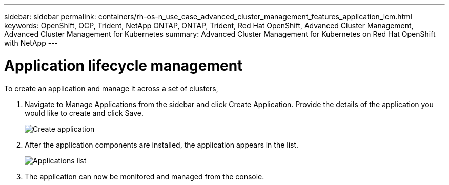 ---
sidebar: sidebar
permalink: containers/rh-os-n_use_case_advanced_cluster_management_features_application_lcm.html
keywords: OpenShift, OCP, Trident, NetApp ONTAP, ONTAP, Trident, Red Hat OpenShift, Advanced Cluster Management, Advanced Cluster Management for Kubernetes
summary: Advanced Cluster Management for Kubernetes on Red Hat OpenShift with NetApp
---

= Application lifecycle management
:hardbreaks:
:nofooter:
:icons: font
:linkattrs:
:imagesdir: ../media/

[.lead]
To create an application and manage it across a set of clusters,

.	Navigate to Manage Applications from the sidebar and click Create Application. Provide the details of the application you would like to create and click Save.
+
image:redhat_openshift_image78.png[Create application]
+
.	After the application components are installed, the application appears in the list.
+
image:redhat_openshift_image79.png[Applications list]
+
.	The application can now be monitored and managed from the console.
